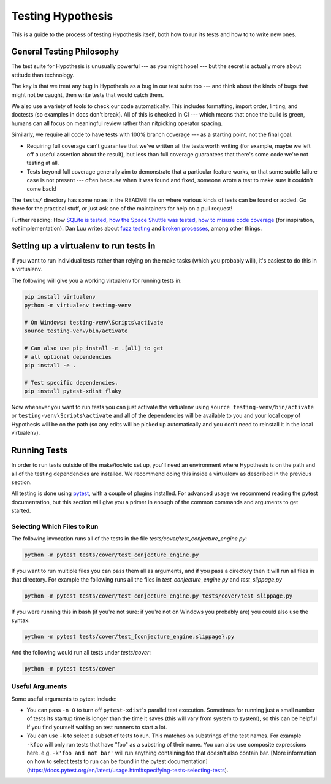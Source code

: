 ==================
Testing Hypothesis
==================

This is a guide to the process of testing Hypothesis itself, both how to
run its tests and how to to write new ones.

--------------------------
General Testing Philosophy
--------------------------

The test suite for Hypothesis is unusually powerful --- as you might hope! ---
but the secret is actually more about attitude than technology.

The key is that we treat any bug in Hypothesis as a bug in our test suite
too --- and think about the kinds of bugs that might not be caught, then write
tests that would catch them.

We also use a variety of tools to check our code automatically.  This includes
formatting, import order, linting, and doctests (so examples in docs don't
break).  All of this is checked in CI --- which means that once the build is
green, humans can all focus on meaningful review rather than nitpicking
operator spacing.

Similarly, we require all code to have tests with 100% branch coverage --- as
a starting point, not the final goal.

- Requiring full coverage can't guarantee that we've written all the tests
  worth writing (for example, maybe we left off a useful assertion about the
  result), but less than full coverage guarantees that there's some code we're
  not testing at all.
- Tests beyond full coverage generally aim to demonstrate that a particular
  feature works, or that some subtle failure case is not present --- often
  because when it was found and fixed, someone wrote a test to make sure it
  couldn't come back!

The ``tests/`` directory has some notes in the README file on where various
kinds of tests can be found or added.  Go there for the practical stuff, or
just ask one of the maintainers for help on a pull request!

Further reading: How `SQLite is tested <https://sqlite.org/testing.html>`_,
`how the Space Shuttle was tested <https://www.fastcompany.com/28121/they-write-right-stuff>`_,
`how to misuse code coverage <http://www.exampler.com/testing-com/writings/coverage.pdf>`_
(for inspiration, *not* implementation).
Dan Luu writes about `fuzz testing <https://danluu.com/testing/>`_ and
`broken processes <https://danluu.com/wat/>`_, among other things.

---------------------------------------
Setting up a virtualenv to run tests in
---------------------------------------

If you want to run individual tests rather than relying on the make tasks
(which you probably will), it's easiest to do this in a virtualenv.

The following will give you a working virtualenv for running tests in:

.. code-block:: bash

  pip install virtualenv
  python -m virtualenv testing-venv

  # On Windows: testing-venv\Scripts\activate
  source testing-venv/bin/activate

  # Can also use pip install -e .[all] to get
  # all optional dependencies
  pip install -e .

  # Test specific dependencies.
  pip install pytest-xdist flaky

Now whenever you want to run tests you can just activate the virtualenv
using ``source testing-venv/bin/activate`` or ``testing-venv\Scripts\activate``
and all of the dependencies will be available to you and your local copy
of Hypothesis will be on the path (so any edits will be picked up automatically
and you don't need to reinstall it in the local virtualenv).

-------------
Running Tests
-------------

In order to run tests outside of the make/tox/etc set up, you'll need an
environment where Hypothesis is on the path and all of the testing dependencies
are installed.
We recommend doing this inside a virtualenv as described in the previous section.

All testing is done using `pytest <https://docs.pytest.org/en/latest/>`_,
with a couple of plugins installed. For advanced usage we recommend reading the
pytest documentation, but this section will give you a primer in enough of the
common commands and arguments to get started.

~~~~~~~~~~~~~~~~~~~~~~~~~~~~
Selecting Which Files to Run
~~~~~~~~~~~~~~~~~~~~~~~~~~~~

The following invocation runs all of the tests in the file
`tests/cover/test_conjecture_engine.py`:

.. code-block::

    python -m pytest tests/cover/test_conjecture_engine.py

If you want to run multiple files you can pass them all as arguments, and if
you pass a directory then it will run all files in that directory.
For example the following runs all the files in `test_conjecture_engine.py`
and `test_slippage.py`

.. code-block::

    python -m pytest tests/cover/test_conjecture_engine.py tests/cover/test_slippage.py

If you were running this in bash (if you're not sure: if you're not on Windows
you probably are) you could also use the syntax:

.. code-block::

    python -m pytest tests/cover/test_{conjecture_engine,slippage}.py

And the following would run all tests under `tests/cover`:

.. code-block::

    python -m pytest tests/cover

~~~~~~~~~~~~~~~~
Useful Arguments
~~~~~~~~~~~~~~~~

Some useful arguments to pytest include:

* You can pass ``-n 0`` to turn off ``pytest-xdist``'s parallel test execution.
  Sometimes for running just a small number of tests its startup time is longer
  than the time it saves (this will vary from system to system), so this can
  be helpful if you find yourself waiting on test runners to start a lot.
* You can use ``-k`` to select a subset of tests to run. This matches on substrings
  of the test names. For example ``-kfoo`` will only run tests that have "foo" as
  a substring of their name. You can also use composite expressions here.
  e.g. ``-k'foo and not bar'`` will run anything containing foo that doesn't
  also contain bar. [More information on how to select tests to run can be found
  in the pytest documentation](https://docs.pytest.org/en/latest/usage.html#specifying-tests-selecting-tests).
